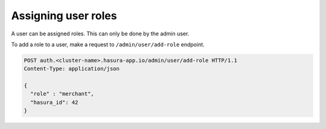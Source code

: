 Assigning user roles
====================

A user can be assigned roles. This can only be done by the admin user.

To add a role to a user, make a request to ``/admin/user/add-role``
endpoint.

.. code-block:: http

   POST auth.<cluster-name>.hasura-app.io/admin/user/add-role HTTP/1.1
   Content-Type: application/json

   {
     "role" : "merchant",
     "hasura_id": 42
   }
